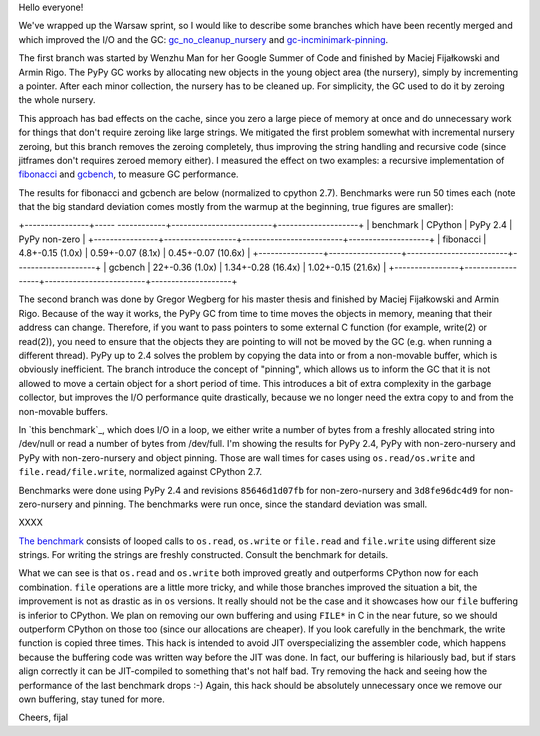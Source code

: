 
Hello everyone!

We've wrapped up the Warsaw sprint, so I would like to describe some
branches which have been recently merged and which improved the I/O and the
GC: `gc_no_cleanup_nursery`_ and `gc-incminimark-pinning`_.

.. _`gc_no_cleanup_nursery`: https://bitbucket.org/pypy/pypy/commits/9e2f7a37c1e2
.. _`gc-incminimark-pinning`: https://bitbucket.org/pypy/pypy/commits/64017d818038

The first branch was started by Wenzhu Man for her Google Summer of Code
and finished by Maciej Fijałkowski and Armin Rigo.
The PyPy GC works by allocating new objects in the young object
area (the nursery), simply by incrementing a pointer. After each minor
collection, the nursery has to be cleaned up. For simplicity, the GC used 
to do it by zeroing the whole nursery.

This approach has bad effects on the cache, since you zero a large piece of
memory at once and do unnecessary work for things that don't require zeroing
like large strings. We mitigated the first problem somewhat with incremental
nursery zeroing, but this branch removes the zeroing completely, thus
improving the string handling and recursive code (since jitframes don't
requires zeroed memory either). I measured the effect on two examples: 
a recursive implementation of  `fibonacci`_ and `gcbench`_,
to measure GC performance.

.. _`fibonacci`: https://bitbucket.org/pypy/benchmarks/src/69152c2aee7766051aab15735b0b82a46b82b802/own/fib.py?at=default
.. _`gcbench`: https://bitbucket.org/pypy/benchmarks/src/69152c2aee7766051aab15735b0b82a46b82b802/own/gcbench.py?at=default

The results for fibonacci and gcbench are below (normalized to cpython
2.7). Benchmarks were run 50 times each (note that the big standard
deviation comes mostly from the warmup at the beginning, true figures
are smaller):

+----------------+----- ------------+-------------------------+--------------------+
| benchmark      | CPython          | PyPy 2.4                | PyPy non-zero      |
+----------------+------------------+-------------------------+--------------------+
| fibonacci      | 4.8+-0.15 (1.0x) | 0.59+-0.07 (8.1x)       | 0.45+-0.07 (10.6x) |
+----------------+------------------+-------------------------+--------------------+
| gcbench        | 22+-0.36 (1.0x)  | 1.34+-0.28 (16.4x)      | 1.02+-0.15 (21.6x) |
+----------------+------------------+-------------------------+--------------------+

The second branch was done by Gregor Wegberg for his master thesis and finished
by Maciej Fijałkowski and Armin Rigo. Because of the way it works, the PyPy GC from
time to time moves the objects in memory, meaning that their address can change.
Therefore, if you want to pass pointers to some external C function (for
example, write(2) or read(2)), you need to ensure that the objects they are
pointing to will not be moved by the GC (e.g. when running a different thread).
PyPy up to 2.4 solves the problem by copying the data into or from a non-movable buffer, which
is obviously inefficient.
The branch introduce the concept of "pinning", which allows us to inform the
GC that it is not allowed to move a certain object for a short period of time.
This introduces a bit of extra complexity
in the garbage collector, but improves the I/O performance quite drastically,
because we no longer need the extra copy to and from the non-movable buffers.

In `this benchmark`_, which does I/O in a loop,
we either write a number of bytes from a freshly allocated string into
/dev/null or read a number of bytes from /dev/full. I'm showing the results
for PyPy 2.4, PyPy with non-zero-nursery and PyPy with non-zero-nursery and
object pinning. Those are wall times for cases using ``os.read/os.write``
and ``file.read/file.write``, normalized against CPython 2.7.

Benchmarks were done using PyPy 2.4 and revisions ``85646d1d07fb`` for
non-zero-nursery and ``3d8fe96dc4d9`` for non-zero-nursery and pinning.
The benchmarks were run once, since the standard deviation was small.

XXXX

`The benchmark`_ consists of looped calls to ``os.read``, ``os.write``
or ``file.read`` and ``file.write`` using different size strings. For writing
the strings are freshly constructed. Consult the benchmark for details.

What we can see is that ``os.read`` and ``os.write`` both improved greatly
and outperforms CPython now for each combination. ``file`` operations are
a little more tricky, and while those branches improved the situation a bit,
the improvement is not as drastic as in ``os`` versions.  It really should not
be the case and it showcases how our ``file`` buffering is inferior to CPython.
We plan on removing our own buffering and using ``FILE*`` in C in the near future,
so we should outperform CPython on those too (since our allocations are cheaper).
If you look carefully in the benchmark, the write function is copied three times.
This hack is intended to avoid JIT overspecializing the assembler code, which happens
because the buffering code was written way before the JIT was done. In fact, our buffering
is hilariously bad, but if stars align correctly it can be JIT-compiled to something
that's not half bad. Try removing the hack and seeing how the performance of the last
benchmark drops :-) Again, this hack should be absolutely unnecessary once we remove
our own buffering, stay tuned for more.

Cheers,
fijal

.. _`The benchmark`: https://bitbucket.org/pypy/benchmarks/src/69152c2aee7766051aab15735b0b82a46b82b802/io/iobasic.py?at=default
